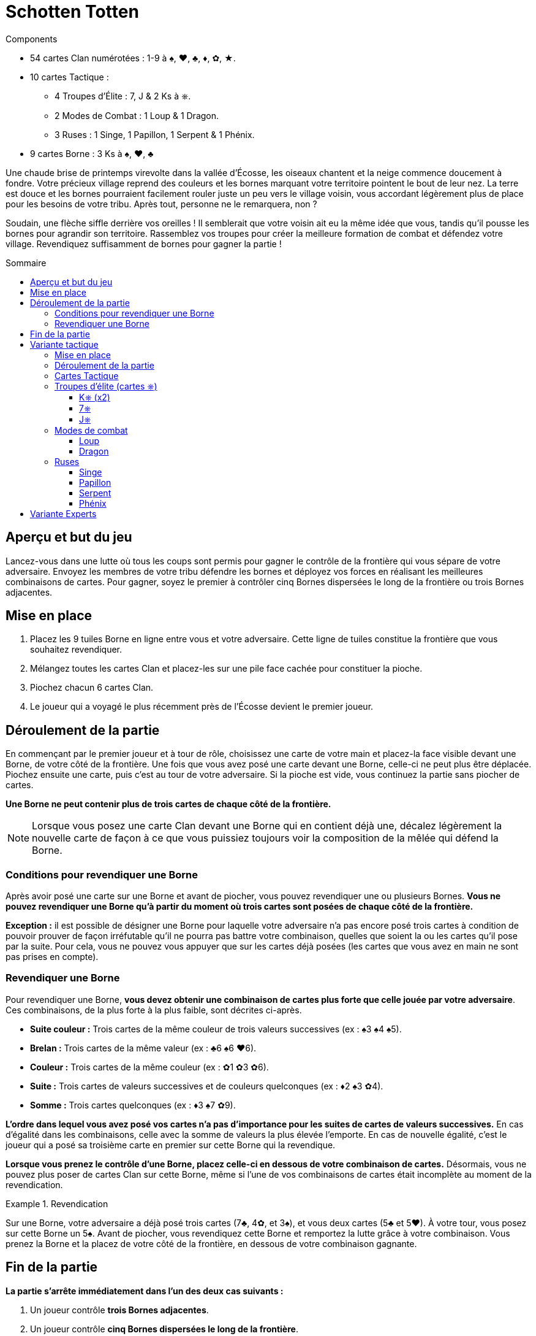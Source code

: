 = Schotten Totten
:toc: preamble
:toclevels: 4
:toc-title: Sommaire
:icons: font

[.ssd-components]
.Components
****
* 54 cartes Clan numérotées : 1-9 à ♠, ♥, ♣, ♦, ✿, ★.
* 10 cartes Tactique :
** 4 Troupes d'Élite : 7, J & 2 Ks à ⎈.
** 2 Modes de Combat : 1 Loup & 1 Dragon.
** 3 Ruses : 1 Singe, 1 Papillon, 1 Serpent & 1 Phénix.
* 9 cartes Borne : 3 Ks à ♠, ♥, ♣
****

Une chaude brise de printemps virevolte dans la vallée d’Écosse, les oiseaux chantent et la neige commence doucement à fondre.
Votre précieux village reprend des couleurs et les bornes marquant votre territoire pointent le bout de leur nez.
La terre est douce et les bornes pourraient facilement rouler juste un peu vers le village voisin, vous accordant légèrement plus de place pour les besoins de votre tribu.
Après tout, personne ne le remarquera, non ?

Soudain, une flèche siffle derrière vos oreilles !
Il semblerait que votre voisin ait eu la même idée que vous, tandis qu’il pousse les bornes pour agrandir son territoire.
Rassemblez vos troupes pour créer la meilleure formation de combat et défendez votre village.
Revendiquez suffisamment de bornes pour gagner la partie !


== Aperçu et but du jeu

Lancez-vous dans une lutte où tous les coups sont permis pour gagner le contrôle de la frontière qui vous sépare de votre adversaire.
Envoyez les membres de votre tribu défendre les bornes et déployez vos forces en réalisant les meilleures combinaisons de cartes.
Pour gagner, soyez le premier à contrôler cinq Bornes dispersées le long de la frontière ou trois Bornes adjacentes.


== Mise en place

1. Placez les 9 tuiles Borne en ligne entre vous et votre adversaire.
Cette ligne de tuiles constitue la frontière que vous souhaitez revendiquer.
2. Mélangez toutes les cartes Clan et placez-les sur une pile face cachée pour constituer la pioche.
3. Piochez chacun 6 cartes Clan.
4. Le joueur qui a voyagé le plus récemment près de l’Écosse devient le premier joueur.


== Déroulement de la partie

En commençant par le premier joueur et à tour de rôle, choisissez une carte de votre main et placez-la face visible devant une Borne, de votre côté de la frontière.
Une fois que vous avez posé une carte devant une Borne, celle-ci ne peut plus être déplacée.
Piochez ensuite une carte, puis c’est au tour de votre adversaire.
Si la pioche est vide, vous continuez la partie sans piocher de cartes.

*Une Borne ne peut contenir plus de trois cartes de chaque côté de la frontière.*

NOTE: Lorsque vous posez une carte Clan devant une Borne qui en contient déjà une, décalez légèrement la nouvelle carte de façon à ce que vous puissiez toujours voir la composition de la mêlée qui défend la Borne.


=== Conditions pour revendiquer une Borne

Après avoir posé une carte sur une Borne et avant de piocher, vous pouvez revendiquer une ou plusieurs Bornes.
*Vous ne pouvez revendiquer une Borne qu’à partir du moment où trois cartes sont posées de chaque côté de la frontière.*

*Exception :* il est possible de désigner une Borne pour laquelle votre adversaire n’a pas encore posé trois cartes à condition de pouvoir prouver de façon irréfutable qu’il ne pourra pas battre votre combinaison, quelles que soient la ou les cartes qu’il pose par la suite.
Pour cela, vous ne pouvez vous appuyer que sur les cartes déjà posées (les cartes que vous avez en main ne sont pas prises en compte).


=== Revendiquer une Borne

Pour revendiquer une Borne, *vous devez obtenir une combinaison de cartes plus forte que celle jouée par votre adversaire*.
Ces combinaisons, de la plus forte à la plus faible, sont décrites ci-après.

* *Suite couleur :* Trois cartes de la même couleur de trois valeurs successives (ex : ♠3 ♠4 ♠5).
* *Brelan :* Trois cartes de la même valeur (ex : ♣6 ♠6 ♥6).
* *Couleur :* Trois cartes de la même couleur (ex : ✿1 ✿3 ✿6).
* *Suite :* Trois cartes de valeurs successives et de couleurs quelconques (ex : ♦2 ♠3 ✿4).
* *Somme :* Trois cartes quelconques (ex : ♦3 ♠7 ✿9).

*L’ordre dans lequel vous avez posé vos cartes n’a pas d’importance pour les suites de cartes de valeurs successives.*
En cas d’égalité dans les combinaisons, celle avec la somme de valeurs la plus élevée l’emporte.
En cas de nouvelle égalité, c’est le joueur qui a posé sa troisième carte en premier sur cette Borne qui la revendique.

*Lorsque vous prenez le contrôle d’une Borne, placez celle-ci en dessous de votre combinaison de cartes.*
Désormais, vous ne pouvez plus poser de cartes Clan sur cette Borne, même si l’une de vos combinaisons de cartes était incomplète au moment de la revendication.

.Revendication
====
Sur une Borne, votre adversaire a déjà posé trois cartes (7♣, 4✿, et 3♠), et vous deux cartes (5♣ et 5♥).
À votre tour, vous posez sur cette Borne un 5♠.
Avant de piocher, vous revendiquez cette Borne et remportez la lutte grâce à votre combinaison.
Vous prenez la Borne et la placez de votre côté de la frontière, en dessous de votre combinaison gagnante.
====


== Fin de la partie

*La partie s’arrête immédiatement dans l’un des deux cas suivants :*

1. Un joueur contrôle *trois Bornes adjacentes*.
2. Un joueur contrôle *cinq Bornes dispersées le long de la frontière*.

*Le joueur qui contrôle ces Bornes est déclaré vainqueur.*

Si vous jouez en plusieurs manches, le vainqueur marque 5 points de victoire et son adversaire marque autant de points que de Bornes sous son contrôle.
Le joueur avec le plus de points de victoire à la fin de la partie l’emporte.

NOTE: Déterminez ensemble le nombre de manches gagnantes à jouer avant de commencer la partie.


== Variante tactique

Pour cette variante, jouez avec les règles décrites précédemment, à l’exception des changements décrits ci-dessous.


=== Mise en place

*Mélangez toutes les cartes Tactique* et constituez une pioche que vous placez à côté de la pioche principale.
Chaque joueur reçoit *sept cartes Clan*, soit une de plus qu’avec les règles de base.


=== Déroulement de la partie

À votre tour, vous pouvez *jouer une carte Clan ou une carte Tactique*.
Au moment de piocher pour remonter votre main à sept cartes, choisissez de piocher soit une carte Clan, soit une carte Tactique.
Lorsqu’une des deux pioches est vide, vous ne pouvez plus y piocher de cartes et la partie continue normalement.

Il peut arriver que vous n’ayez plus que des cartes Tactique en main ou que vous ayez déjà complété toutes les Bornes disponibles de votre côté de la frontière.
Dans ce cas, vous ne pouvez plus jouer de cartes Clan.
Vous pouvez alors choisir de passer et ne pas jouer de carte ou de jouer une carte Tactique.


=== Cartes Tactique

Vous pouvez avoir autant de cartes Tactique que vous le souhaitez dans votre main, en respectant la limite de sept cartes au total.
*Vous ne pouvez jouer au maximum qu’une seule carte Tactique de plus que votre adversaire.*

.Jouer une carte Tactique
====
Votre adversaire a déjà joué une carte Tactique, tandis que vous en avez déjà joué deux.
Vous avez donc joué une carte Tactique de plus que votre adversaire.
Par conséquent, à votre tour, vous ne pouvez pas poser de carte Tactique tant que votre adversaire n’en pose pas une deuxième.
====

Chaque carte Tactique possède une capacité spéciale parmi ces *trois catégories* :


=== Troupes d’élite (cartes ⎈)

(Se jouent comme une carte Clan)


==== K⎈ (x2)

Carte Clan dont vous choisissez la couleur et la valeur au moment de revendiquer la Borne où elle se trouve.
*Chaque joueur ne peut avoir qu’un seul K⎈ de son côté de la frontière.*
Si vous avez déjà posé un K⎈ et que vous piochez le second, vous devrez le garder en main jusqu’à la fin de la partie.


==== 7⎈

Carte Clan de valeur 7 dont vous choisissez la couleur au moment de revendiquer la Borne où elle se trouve.


==== J⎈

Carte Clan de valeur 1, 2 ou 3 dont vous choisissez la couleur et la valeur au moment de revendiquer la Borne où elle se trouve.


=== Modes de combat

(Se jouent sur une tuile Borne)


==== Loup

Pour revendiquer la Borne où se situe le Loup, additionnez uniquement la valeur des cartes jouées sur celle-ci, sans tenir compte des éventuelles combinaisons.


==== Dragon

Pour revendiquer la Borne où se situe le Dragon, vous devez désormais poser quatre cartes de chaque côté de celle-ci.


=== Ruses

(Se jouent face visible à côté de la pioche)

Pour jouer une carte Tactique Ruse, réalisez son action puis déposez-la face visible à côté de la pioche.
Cette nouvelle pile de cartes constitue la défausse.
Vous pouvez regarder à tout moment ce qui se trouve dans la défausse.


==== Singe

Piochez trois cartes d’une seule ou des deux pioches.
Choisissez deux cartes parmi toutes celles de votre main et placez-les en dessous de la pioche correspondante.


==== Papillon

Choisissez une carte Clan ou Tactique de votre côté de la frontière sur une Borne non revendiquée.
Placez-la face visible sur une autre Borne non revendiquée ou défaussez-la face visible à côté de la pioche.


==== Serpent

Choisissez une carte Clan ou Tactique du côté adverse de la frontière sur une Borne non revendiquée et défaussez-la face visible à côté de la pioche.


==== Phénix

Choisissez une carte Clan du côté adverse de la frontière devant une Borne non revendiquée et placez-la devant une Borne non revendiquée de votre côté.


== Variante Experts

Une fois familiarisés avec les règles décrites précédemment, vous aurez peut-être envie de corser un peu le jeu.
Cette variante se joue selon les règles de base, à l’exception du changement suivant : *vous ne pouvez revendiquer une Borne qu’au début de votre tour, avant de jouer une carte*.

Cela permet de retarder la revendication d’une Borne et de donner à votre adversaire la possibilité de retourner la situation en sa faveur en jouant une carte Tactique.
